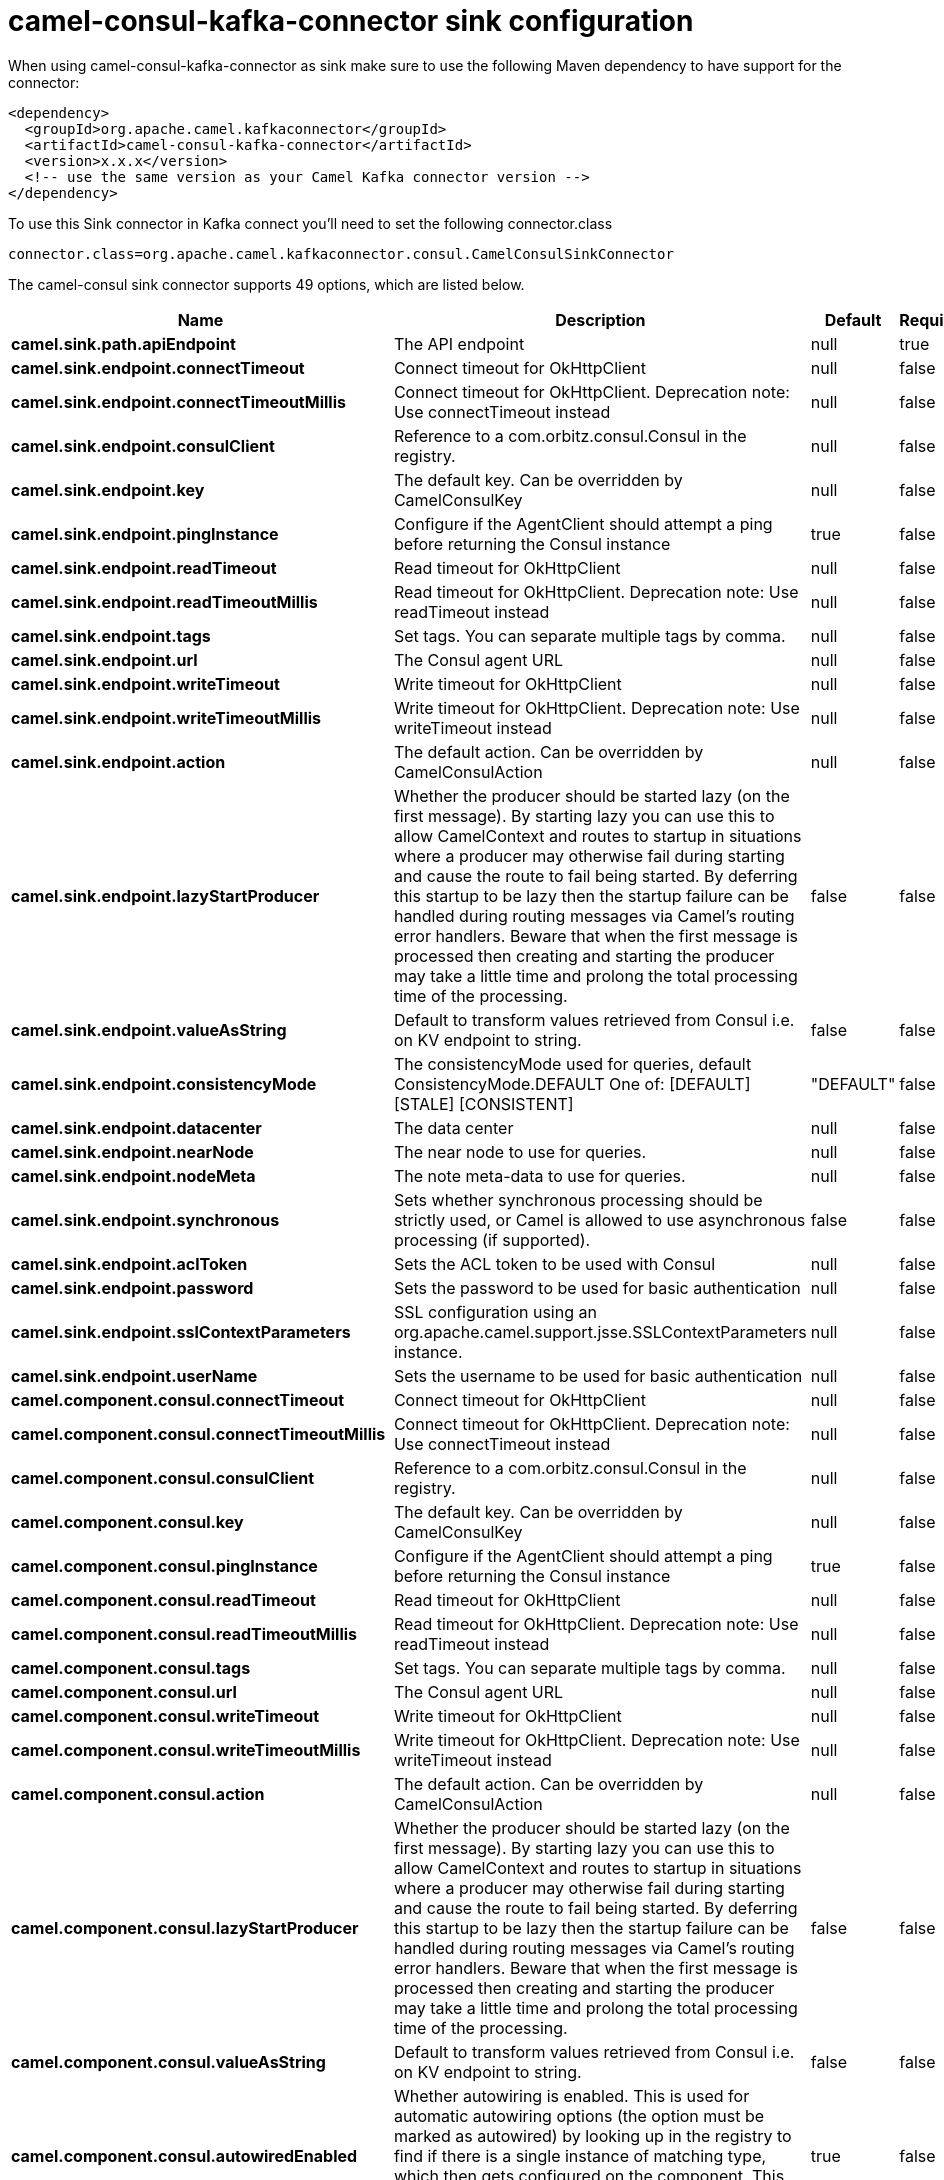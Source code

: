 // kafka-connector options: START
[[camel-consul-kafka-connector-sink]]
= camel-consul-kafka-connector sink configuration

When using camel-consul-kafka-connector as sink make sure to use the following Maven dependency to have support for the connector:

[source,xml]
----
<dependency>
  <groupId>org.apache.camel.kafkaconnector</groupId>
  <artifactId>camel-consul-kafka-connector</artifactId>
  <version>x.x.x</version>
  <!-- use the same version as your Camel Kafka connector version -->
</dependency>
----

To use this Sink connector in Kafka connect you'll need to set the following connector.class

[source,java]
----
connector.class=org.apache.camel.kafkaconnector.consul.CamelConsulSinkConnector
----


The camel-consul sink connector supports 49 options, which are listed below.



[width="100%",cols="2,5,^1,1,1",options="header"]
|===
| Name | Description | Default | Required | Priority
| *camel.sink.path.apiEndpoint* | The API endpoint | null | true | HIGH
| *camel.sink.endpoint.connectTimeout* | Connect timeout for OkHttpClient | null | false | MEDIUM
| *camel.sink.endpoint.connectTimeoutMillis* | Connect timeout for OkHttpClient. Deprecation note: Use connectTimeout instead | null | false | LOW
| *camel.sink.endpoint.consulClient* | Reference to a com.orbitz.consul.Consul in the registry. | null | false | MEDIUM
| *camel.sink.endpoint.key* | The default key. Can be overridden by CamelConsulKey | null | false | MEDIUM
| *camel.sink.endpoint.pingInstance* | Configure if the AgentClient should attempt a ping before returning the Consul instance | true | false | MEDIUM
| *camel.sink.endpoint.readTimeout* | Read timeout for OkHttpClient | null | false | MEDIUM
| *camel.sink.endpoint.readTimeoutMillis* | Read timeout for OkHttpClient. Deprecation note: Use readTimeout instead | null | false | LOW
| *camel.sink.endpoint.tags* | Set tags. You can separate multiple tags by comma. | null | false | MEDIUM
| *camel.sink.endpoint.url* | The Consul agent URL | null | false | MEDIUM
| *camel.sink.endpoint.writeTimeout* | Write timeout for OkHttpClient | null | false | MEDIUM
| *camel.sink.endpoint.writeTimeoutMillis* | Write timeout for OkHttpClient. Deprecation note: Use writeTimeout instead | null | false | LOW
| *camel.sink.endpoint.action* | The default action. Can be overridden by CamelConsulAction | null | false | MEDIUM
| *camel.sink.endpoint.lazyStartProducer* | Whether the producer should be started lazy (on the first message). By starting lazy you can use this to allow CamelContext and routes to startup in situations where a producer may otherwise fail during starting and cause the route to fail being started. By deferring this startup to be lazy then the startup failure can be handled during routing messages via Camel's routing error handlers. Beware that when the first message is processed then creating and starting the producer may take a little time and prolong the total processing time of the processing. | false | false | MEDIUM
| *camel.sink.endpoint.valueAsString* | Default to transform values retrieved from Consul i.e. on KV endpoint to string. | false | false | MEDIUM
| *camel.sink.endpoint.consistencyMode* | The consistencyMode used for queries, default ConsistencyMode.DEFAULT One of: [DEFAULT] [STALE] [CONSISTENT] | "DEFAULT" | false | MEDIUM
| *camel.sink.endpoint.datacenter* | The data center | null | false | MEDIUM
| *camel.sink.endpoint.nearNode* | The near node to use for queries. | null | false | MEDIUM
| *camel.sink.endpoint.nodeMeta* | The note meta-data to use for queries. | null | false | MEDIUM
| *camel.sink.endpoint.synchronous* | Sets whether synchronous processing should be strictly used, or Camel is allowed to use asynchronous processing (if supported). | false | false | MEDIUM
| *camel.sink.endpoint.aclToken* | Sets the ACL token to be used with Consul | null | false | MEDIUM
| *camel.sink.endpoint.password* | Sets the password to be used for basic authentication | null | false | MEDIUM
| *camel.sink.endpoint.sslContextParameters* | SSL configuration using an org.apache.camel.support.jsse.SSLContextParameters instance. | null | false | MEDIUM
| *camel.sink.endpoint.userName* | Sets the username to be used for basic authentication | null | false | MEDIUM
| *camel.component.consul.connectTimeout* | Connect timeout for OkHttpClient | null | false | MEDIUM
| *camel.component.consul.connectTimeoutMillis* | Connect timeout for OkHttpClient. Deprecation note: Use connectTimeout instead | null | false | LOW
| *camel.component.consul.consulClient* | Reference to a com.orbitz.consul.Consul in the registry. | null | false | MEDIUM
| *camel.component.consul.key* | The default key. Can be overridden by CamelConsulKey | null | false | MEDIUM
| *camel.component.consul.pingInstance* | Configure if the AgentClient should attempt a ping before returning the Consul instance | true | false | MEDIUM
| *camel.component.consul.readTimeout* | Read timeout for OkHttpClient | null | false | MEDIUM
| *camel.component.consul.readTimeoutMillis* | Read timeout for OkHttpClient. Deprecation note: Use readTimeout instead | null | false | LOW
| *camel.component.consul.tags* | Set tags. You can separate multiple tags by comma. | null | false | MEDIUM
| *camel.component.consul.url* | The Consul agent URL | null | false | MEDIUM
| *camel.component.consul.writeTimeout* | Write timeout for OkHttpClient | null | false | MEDIUM
| *camel.component.consul.writeTimeoutMillis* | Write timeout for OkHttpClient. Deprecation note: Use writeTimeout instead | null | false | LOW
| *camel.component.consul.action* | The default action. Can be overridden by CamelConsulAction | null | false | MEDIUM
| *camel.component.consul.lazyStartProducer* | Whether the producer should be started lazy (on the first message). By starting lazy you can use this to allow CamelContext and routes to startup in situations where a producer may otherwise fail during starting and cause the route to fail being started. By deferring this startup to be lazy then the startup failure can be handled during routing messages via Camel's routing error handlers. Beware that when the first message is processed then creating and starting the producer may take a little time and prolong the total processing time of the processing. | false | false | MEDIUM
| *camel.component.consul.valueAsString* | Default to transform values retrieved from Consul i.e. on KV endpoint to string. | false | false | MEDIUM
| *camel.component.consul.autowiredEnabled* | Whether autowiring is enabled. This is used for automatic autowiring options (the option must be marked as autowired) by looking up in the registry to find if there is a single instance of matching type, which then gets configured on the component. This can be used for automatic configuring JDBC data sources, JMS connection factories, AWS Clients, etc. | true | false | MEDIUM
| *camel.component.consul.configuration* | Consul configuration | null | false | MEDIUM
| *camel.component.consul.consistencyMode* | The consistencyMode used for queries, default ConsistencyMode.DEFAULT One of: [DEFAULT] [STALE] [CONSISTENT] | "DEFAULT" | false | MEDIUM
| *camel.component.consul.datacenter* | The data center | null | false | MEDIUM
| *camel.component.consul.nearNode* | The near node to use for queries. | null | false | MEDIUM
| *camel.component.consul.nodeMeta* | The note meta-data to use for queries. | null | false | MEDIUM
| *camel.component.consul.aclToken* | Sets the ACL token to be used with Consul | null | false | MEDIUM
| *camel.component.consul.password* | Sets the password to be used for basic authentication | null | false | MEDIUM
| *camel.component.consul.sslContextParameters* | SSL configuration using an org.apache.camel.support.jsse.SSLContextParameters instance. | null | false | MEDIUM
| *camel.component.consul.useGlobalSslContext Parameters* | Enable usage of global SSL context parameters. | false | false | MEDIUM
| *camel.component.consul.userName* | Sets the username to be used for basic authentication | null | false | MEDIUM
|===



The camel-consul sink connector has no converters out of the box.





The camel-consul sink connector has no transforms out of the box.





The camel-consul sink connector has no aggregation strategies out of the box.
// kafka-connector options: END
